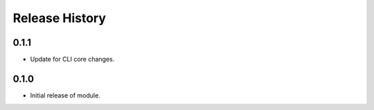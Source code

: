 .. :changelog:

Release History
===============

0.1.1
++++++
* Update for CLI core changes.

0.1.0
+++++

* Initial release of module.
